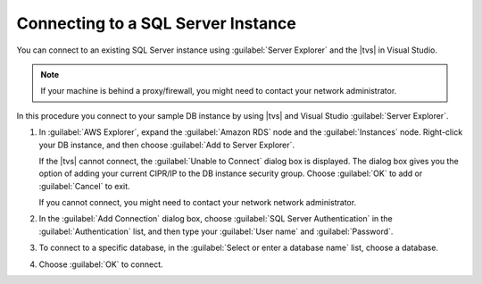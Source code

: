 .. Copyright 2010-2018 Amazon.com, Inc. or its affiliates. All Rights Reserved.

   This work is licensed under a Creative Commons Attribution-NonCommercial-ShareAlike 4.0
   International License (the "License"). You may not use this file except in compliance with the
   License. A copy of the License is located at http://creativecommons.org/licenses/by-nc-sa/4.0/.

   This file is distributed on an "AS IS" BASIS, WITHOUT WARRANTIES OR CONDITIONS OF ANY KIND,
   either express or implied. See the License for the specific language governing permissions and
   limitations under the License.

.. _web-sql-server-connect:

###################################
Connecting to a SQL Server Instance
###################################

.. meta::
   :description: Overview of .NET developer scenarios for AWS using SQL Server
    :keywords: .net, guide, help, tutorial, SQL Server, connect, develop, scenarios

You can connect to an existing SQL Server instance using :guilabel:`Server Explorer` and the
|tvs| in Visual Studio.

.. note::

   If your machine is behind a proxy/firewall, you might need to contact your network administrator.

In this procedure you connect to your sample DB instance by using |tvs| and Visual Studio
:guilabel:`Server Explorer`.

.. topic:: To connect to a SQL Server instance in Visual Studio

1. In :guilabel:`AWS Explorer`, expand the :guilabel:`Amazon RDS` node and the :guilabel:`Instances`
   node. Right-click your DB instance, and then choose :guilabel:`Add to Server Explorer`.

   If the |tvs| cannot connect, the :guilabel:`Unable to Connect` dialog box is  displayed. The dialog box
   gives you the option of adding your current CIPR/IP to the DB instance security group.
   Choose :guilabel:`OK` to add or :guilabel:`Cancel` to exit.

   If you cannot connect, you might need to contact your network network administrator.

2. In the :guilabel:`Add Connection` dialog box, choose :guilabel:`SQL Server Authentication` in
   the :guilabel:`Authentication` list, and then type your :guilabel:`User name` and
   :guilabel:`Password`.

3. To connect to a specific database, in the :guilabel:`Select or enter a database name`
   list, choose a database.

4. Choose :guilabel:`OK` to connect.
